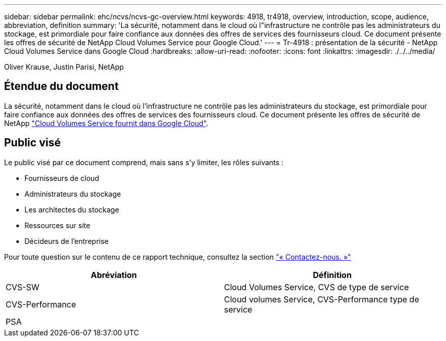 ---
sidebar: sidebar 
permalink: ehc/ncvs/ncvs-gc-overview.html 
keywords: 4918, tr4918, overview, introduction, scope, audience, abbreviation, definition 
summary: 'La sécurité, notamment dans le cloud où l"infrastructure ne contrôle pas les administrateurs du stockage, est primordiale pour faire confiance aux données des offres de services des fournisseurs cloud. Ce document présente les offres de sécurité de NetApp Cloud Volumes Service pour Google Cloud.' 
---
= Tr-4918 : présentation de la sécurité - NetApp Cloud Volumes Service dans Google Cloud
:hardbreaks:
:allow-uri-read: 
:nofooter: 
:icons: font
:linkattrs: 
:imagesdir: ./../../media/


Oliver Krause, Justin Parisi, NetApp



== Étendue du document

La sécurité, notamment dans le cloud où l'infrastructure ne contrôle pas les administrateurs du stockage, est primordiale pour faire confiance aux données des offres de services des fournisseurs cloud. Ce document présente les offres de sécurité de NetApp https://cloud.netapp.com/cloud-volumes-service-for-gcp["Cloud Volumes Service fournit dans Google Cloud"^].



== Public visé

Le public visé par ce document comprend, mais sans s'y limiter, les rôles suivants :

* Fournisseurs de cloud
* Administrateurs du stockage
* Les architectes du stockage
* Ressources sur site
* Décideurs de l'entreprise


Pour toute question sur le contenu de ce rapport technique, consultez la section link:ncvs-gc-additional-information.html#contact-us["« Contactez-nous. »"]

|===
| Abréviation | Définition 


| CVS-SW | Cloud Volumes Service, CVS de type de service 


| CVS-Performance | Cloud volumes Service, CVS-Performance type de service 


| PSA |  
|===